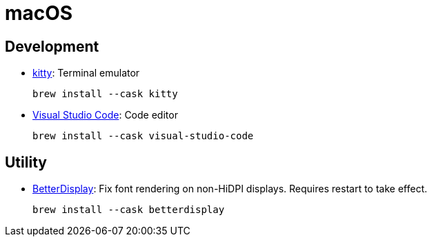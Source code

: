 = macOS

== Development

* https://github.com/kovidgoyal/kitty[kitty]: Terminal emulator
+
[source,shell]
----
brew install --cask kitty
----

* https://code.visualstudio.com/[Visual Studio Code]: Code editor
+
[source,shell]
----
brew install --cask visual-studio-code
----

== Utility

* https://github.com/waydabber/BetterDisplay[BetterDisplay]: Fix font rendering
  on non-HiDPI displays. Requires restart to take effect.
+
[source,shell]
----
brew install --cask betterdisplay
----
